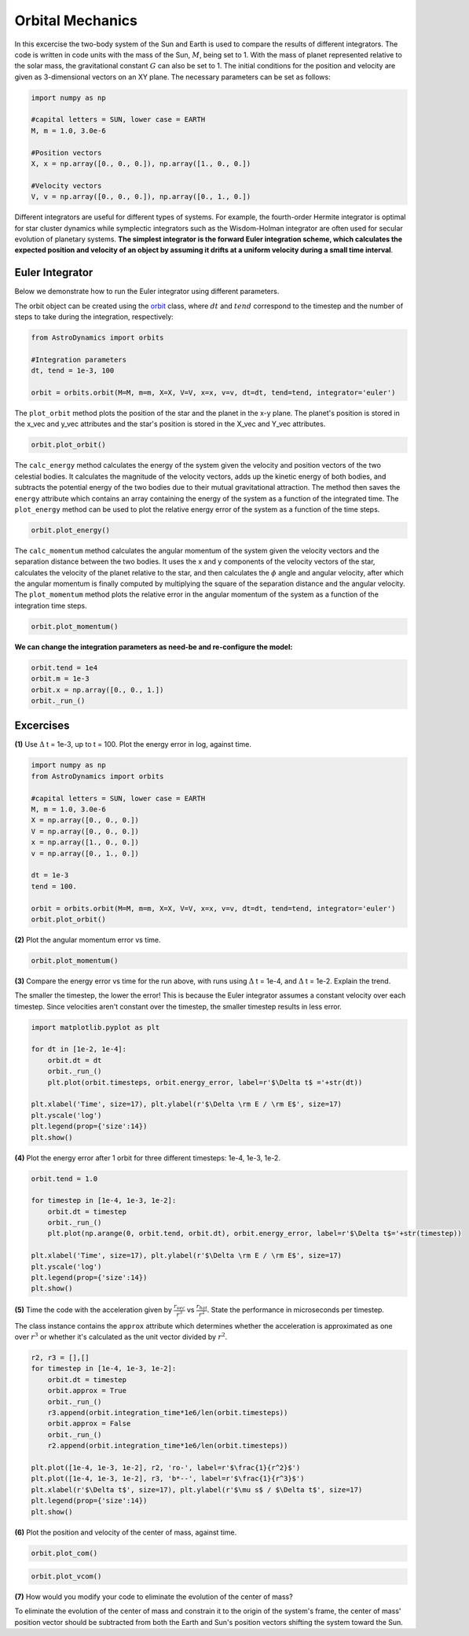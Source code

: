 .. _Orbital_Mechanics:

Orbital Mechanics
==================

In this excercise the two-body system of the Sun and Earth is used to compare the results of different integrators. The code is written in code units with the mass of the Sun, :math:`M`, being set to 1. With the mass of planet represented relative to the solar mass, the gravitational constant :math:`G` can also be set to 1. The initial conditions for the position and velocity are given as 3-dimensional vectors on an XY plane. The necessary parameters can be set as follows:

.. code-block:: python
	
    import numpy as np

    #capital letters = SUN, lower case = EARTH
    M, m = 1.0, 3.0e-6

    #Position vectors
    X, x = np.array([0., 0., 0.]), np.array([1., 0., 0.])

    #Velocity vectors
    V, v = np.array([0., 0., 0.]), np.array([0., 1., 0.])
    

Different integrators are useful for different types of systems. For example, the fourth-order Hermite integrator is optimal for star cluster dynamics while symplectic integrators such as the Wisdom-Holman integrator are often used for secular evolution of planetary systems. **The simplest integrator is the forward Euler integration scheme, which calculates the expected position and velocity of an object by assuming it drifts at a uniform velocity during a small time interval**. 

Euler Integrator
------------------
Below we demonstrate how to run the Euler integrator using different parameters.

The orbit object can be created using the `orbit <https://astro-dynamics.readthedocs.io/en/latest/autoapi/AstroDynamics/orbits/index.html#AstroDynamics.orbits.orbit>`_ class, where :math:`dt` and :math:`tend` correspond to the timestep and the number of steps to take during the integration, respectively:

.. code-block:: python
	
    from AstroDynamics import orbits

    #Integration parameters
    dt, tend = 1e-3, 100

    orbit = orbits.orbit(M=M, m=m, X=X, V=V, x=x, v=v, dt=dt, tend=tend, integrator='euler')

The ``plot_orbit`` method plots the position of the star and the planet in the x-y plane. The planet's position is stored in the x_vec and y_vec attributes and the star's position is stored in the X_vec and Y_vec attributes.

.. code-block:: python

    orbit.plot_orbit()

.. figure:: _static/orbit_plot_1.png
    :align: center
    :class: with-shadow with-border
    :width: 1600px

The ``calc_energy`` method calculates the energy of the system given the velocity and position vectors of the two celestial bodies. It calculates the magnitude of the velocity vectors, adds up the kinetic energy of both bodies, and subtracts the potential energy of the two bodies due to their mutual gravitational attraction. The method then saves the ``energy`` attribute which contains an array containing the energy of the system as a function of the integrated time. The ``plot_energy`` method can be used to plot the relative energy error of the system as a function of the time steps. 

.. code-block:: python

    orbit.plot_energy()

.. figure:: _static/energy_plot_1.png
    :align: center
    :class: with-shadow with-border
    :width: 1600px

The ``calc_momentum`` method calculates the angular momentum of the system given the velocity vectors and the separation distance between the two bodies. It uses the x and y components of the velocity vectors of the star, calculates the velocity of the planet relative to the star, and then calculates the :math:`\phi` angle and angular velocity, after which the angular momentum is finally computed by multiplying the square of the separation distance and the angular velocity. The ``plot_momentum`` method plots the relative error in the angular momentum of the system as a function of the integration time steps.

.. code-block:: python

    orbit.plot_momentum()

.. figure:: _static/momentum_plot_1.png
    :align: center
    :class: with-shadow with-border
    :width: 1600px

**We can change the integration parameters as need-be and re-configure the model:**

.. code-block:: python

    orbit.tend = 1e4
    orbit.m = 1e-3
    orbit.x = np.array([0., 0., 1.])
    orbit._run_()

Excercises
------------------

**(1)** Use :math:`\Delta` t = 1e-3, up to t = 100.  Plot the energy error in log, against time.

.. code-block:: python

    import numpy as np
    from AstroDynamics import orbits
    
    #capital letters = SUN, lower case = EARTH
    M, m = 1.0, 3.0e-6
    X = np.array([0., 0., 0.])
    V = np.array([0., 0., 0.])
    x = np.array([1., 0., 0.])
    v = np.array([0., 1., 0.])

    dt = 1e-3
    tend = 100.
    
    orbit = orbits.orbit(M=M, m=m, X=X, V=V, x=x, v=v, dt=dt, tend=tend, integrator='euler')
    orbit.plot_orbit()

.. figure:: _static/energy_plot_1.png
    :align: center
    :class: with-shadow with-border
    :width: 1600px

**(2)** Plot the angular momentum error vs time.

.. code-block:: python

    orbit.plot_momentum()

.. figure:: _static/momentum_plot_1.png
    :align: center
    :class: with-shadow with-border
    :width: 1600px

**(3)** Compare the energy error vs time for the run above, with runs using :math:`\Delta` t = 1e-4, and :math:`\Delta` t = 1e-2. Explain the trend.

The smaller the timestep, the lower the error!  This is because the Euler integrator assumes a constant velocity over each timestep.  Since velocities aren't constant over the timestep, the smaller timestep results in less error.

.. code-block:: python
    
    import matplotlib.pyplot as plt 

    for dt in [1e-2, 1e-4]:
        orbit.dt = dt 
        orbit._run_()
        plt.plot(orbit.timesteps, orbit.energy_error, label=r'$\Delta t$ ='+str(dt))

    plt.xlabel('Time', size=17), plt.ylabel(r'$\Delta \rm E / \rm E$', size=17)
    plt.yscale('log')
    plt.legend(prop={'size':14})
    plt.show()

.. figure:: _static/energy_plot_2.png
    :align: center
    :class: with-shadow with-border
    :width: 1600px
    
**(4)** Plot the energy error after 1 orbit for three different timesteps: 1e-4, 1e-3, 1e-2.

.. code-block:: python

    orbit.tend = 1.0

    for timestep in [1e-4, 1e-3, 1e-2]:
        orbit.dt = timestep
        orbit._run_()
        plt.plot(np.arange(0, orbit.tend, orbit.dt), orbit.energy_error, label=r'$\Delta t$='+str(timestep))

    plt.xlabel('Time', size=17), plt.ylabel(r'$\Delta \rm E / \rm E$', size=17)
    plt.yscale('log')
    plt.legend(prop={'size':14})
    plt.show()

.. figure:: _static/energy_plot_3.png
    :align: center
    :class: with-shadow with-border
    :width: 1600px

**(5)** Time the code with the acceleration given by :math:`\frac{r_{vec}}{r^3}` vs :math:`\frac{r_{hat}}{r^2}`. State the performance in microseconds per timestep.

The class instance contains the ``approx`` attribute which determines whether the acceleration is approximated as one over :math:`r^3` or whether it's calculated as the unit vector divided by :math:`r^2`.

.. code-block:: python

    r2, r3 = [],[]
    for timestep in [1e-4, 1e-3, 1e-2]:
        orbit.dt = timestep
        orbit.approx = True
        orbit._run_()
        r3.append(orbit.integration_time*1e6/len(orbit.timesteps))
        orbit.approx = False
        orbit._run_()
        r2.append(orbit.integration_time*1e6/len(orbit.timesteps))

    plt.plot([1e-4, 1e-3, 1e-2], r2, 'ro-', label=r'$\frac{1}{r^2}$')
    plt.plot([1e-4, 1e-3, 1e-2], r3, 'b*--', label=r'$\frac{1}{r^3}$')
    plt.xlabel(r'$\Delta t$', size=17), plt.ylabel(r'$\mu s$ / $\Delta t$', size=17)
    plt.legend(prop={'size':14})
    plt.show()

.. figure:: _static/a_plot.png
    :align: center
    :class: with-shadow with-border
    :width: 1600px

**(6)** Plot the position and velocity of the center of mass, against time.

.. code-block:: python

    orbit.plot_com()

.. figure:: _static/com_plot.png
    :align: center
    :class: with-shadow with-border
    :width: 1600px 

.. code-block:: python

    orbit.plot_vcom()
    
.. figure:: _static/vcom_plot.png
    :align: center
    :class: with-shadow with-border
    :width: 1600px 

**(7)** How would you modify your code to eliminate the evolution of the center of mass?

To eliminate the evolution of the center of mass and constrain it to the origin of the system's frame, the center of mass' position vector should be subtracted from both the Earth and Sun's position vectors shifting the system toward the Sun.






